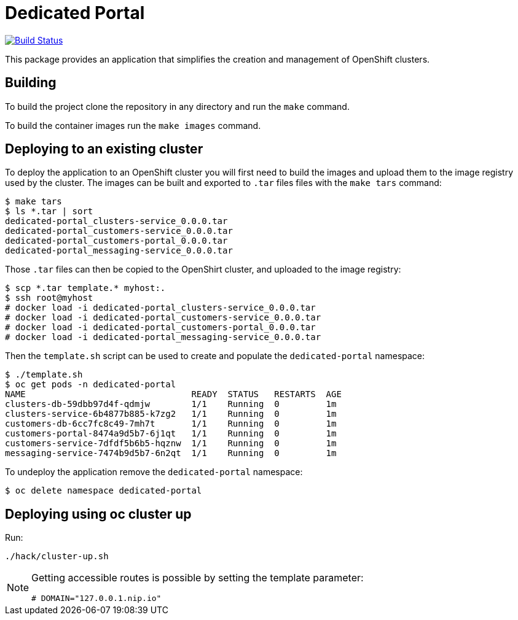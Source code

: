= Dedicated Portal

image:https://travis-ci.org/container-mgmt/dedicated-portal.svg?branch=master["Build Status", link="https://travis-ci.org/container-mgmt/dedicated-portal"]

This package provides an application that simplifies the creation and
management of OpenShift clusters.

== Building

To build the project clone the repository in any directory and run the
`make` command.

To build the container images run the `make images` command.

== Deploying to an existing cluster

To deploy the application to an OpenShift cluster you will first need to
build the images and upload them to the image registry used by the
cluster. The images can be built and exported to `.tar` files files with
the `make tars` command:

```
$ make tars
$ ls *.tar | sort
dedicated-portal_clusters-service_0.0.0.tar
dedicated-portal_customers-service_0.0.0.tar
dedicated-portal_customers-portal_0.0.0.tar
dedicated-portal_messaging-service_0.0.0.tar
```

Those `.tar` files can then be copied to the OpenShirt cluster, and
uploaded to the image registry:

```
$ scp *.tar template.* myhost:.
$ ssh root@myhost
# docker load -i dedicated-portal_clusters-service_0.0.0.tar
# docker load -i dedicated-portal_customers-service_0.0.0.tar
# docker load -i dedicated-portal_customers-portal_0.0.0.tar
# docker load -i dedicated-portal_messaging-service_0.0.0.tar
```

Then the `template.sh` script can be used to create and populate the
`dedicated-portal` namespace:

```
$ ./template.sh
$ oc get pods -n dedicated-portal
NAME                                READY  STATUS   RESTARTS  AGE
clusters-db-59dbb97d4f-qdmjw        1/1    Running  0         1m
clusters-service-6b4877b885-k7zg2   1/1    Running  0         1m
customers-db-6cc7fc8c49-7mh7t       1/1    Running  0         1m
customers-portal-8474a9d5b7-6j1qt   1/1    Running  0         1m
customers-service-7dfdf5b6b5-hqznw  1/1    Running  0         1m
messaging-service-7474b9d5b7-6n2qt  1/1    Running  0         1m
```

To undeploy the application remove the `dedicated-portal` namespace:

```
$ oc delete namespace dedicated-portal
```

== Deploying using oc cluster up

Run:
....
./hack/cluster-up.sh
....
[NOTE]
====
Getting accessible routes is possible by setting the template parameter:

....
# DOMAIN="127.0.0.1.nip.io"
....
====
